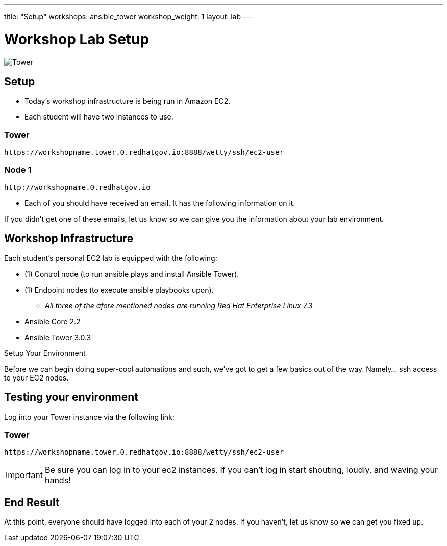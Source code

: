 ---
title: "Setup"
workshops: ansible_tower
workshop_weight: 1
layout: lab
---

:badges:
:icons: font
:iconsdir: http://people.redhat.com/~jduncan/images/icons
:imagesdir: /workshops/ansible_tower/images
:source-highlighter: highlight.js
:source-language: yaml


= Workshop Lab Setup

image::tower.002.png['Tower']

== Setup

[IMPORTANT]
- Today's workshop infrastructure is being run in Amazon EC2.

- Each student will have two instances to use.

=== Tower

[source,bash]
----
https://workshopname.tower.0.redhatgov.io:8888/wetty/ssh/ec2-user
----

=== Node 1

[source,bash]
----
http://workshopname.0.redhatgov.io
----

- Each of you should have received an email.  It has the following information on it.

If you didn't get one of these emails, let us know so we can give you the information about your lab environment.






== Workshop Infrastructure

Each student's personal EC2 lab is equipped with the following:

* (1) Control node (to run ansible plays and install Ansible Tower).
* (1) Endpoint nodes (to execute ansible playbooks upon).
** _All three of the afore mentioned nodes are running Red Hat Enterprise Linux 7.3_
* Ansible Core 2.2
* Ansible Tower 3.0.3

.Setup Your Environment

Before we can begin doing super-cool automations and such, we've got to get a few basics out of the way.
Namely... ssh access to your EC2 nodes.


== Testing your environment

Log into your Tower instance via the following link:

=== Tower

[source,bash]
----
https://workshopname.tower.0.redhatgov.io:8888/wetty/ssh/ec2-user
----


[IMPORTANT]
Be sure you can log in to your ec2 instances.  If you can't log in start shouting, loudly, and waving your hands!


== End Result

At this point, everyone should have logged into each of your 2 nodes.  If you haven't, let us know so we can get you fixed up.
